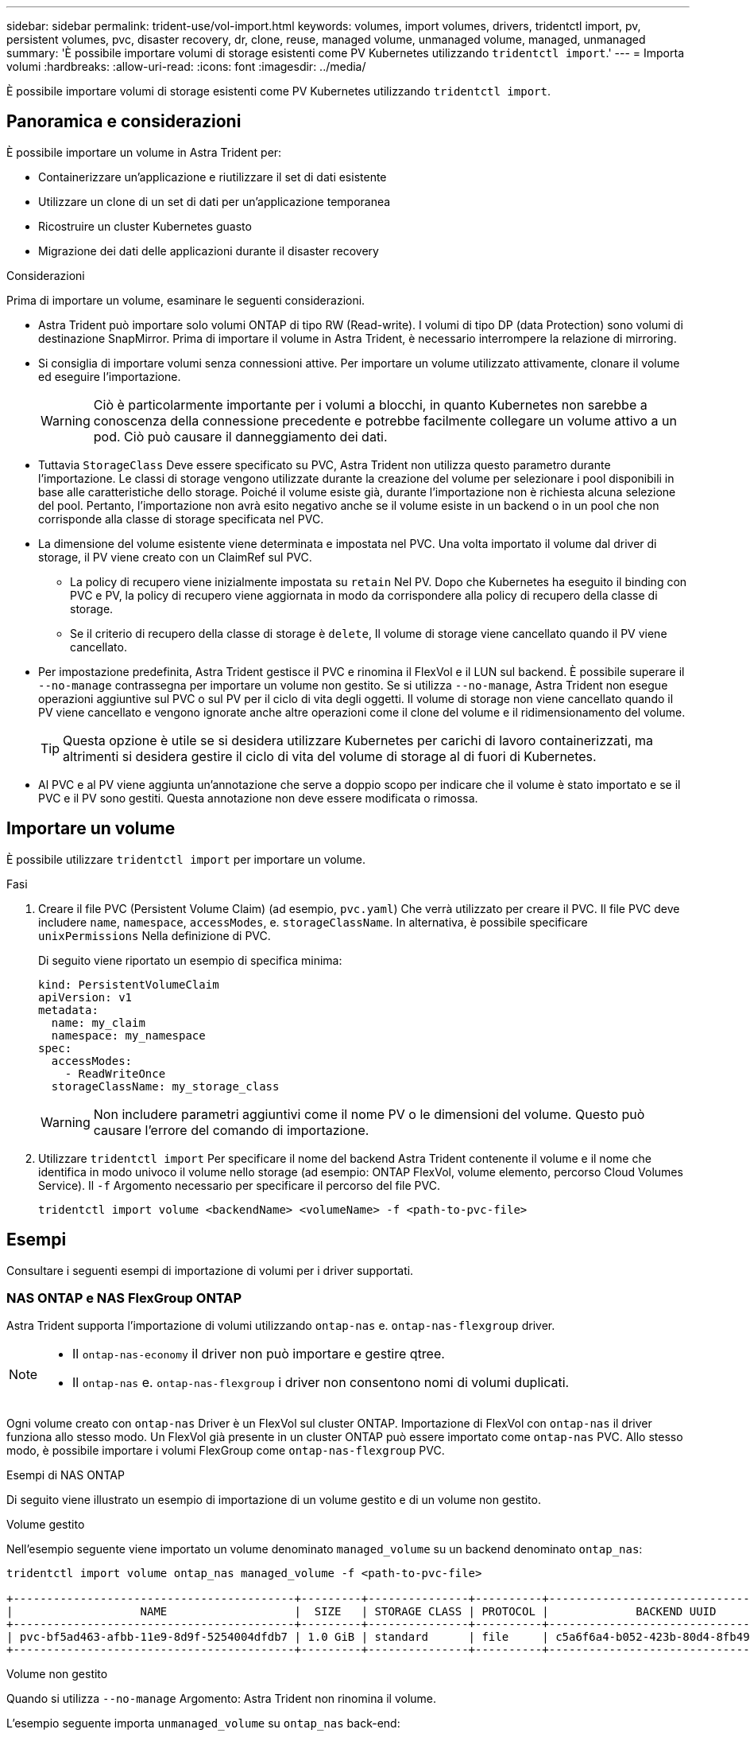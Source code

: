 ---
sidebar: sidebar 
permalink: trident-use/vol-import.html 
keywords: volumes, import volumes, drivers, tridentctl import, pv, persistent volumes, pvc, disaster recovery, dr, clone, reuse, managed volume, unmanaged volume, managed, unmanaged 
summary: 'È possibile importare volumi di storage esistenti come PV Kubernetes utilizzando `tridentctl import`.' 
---
= Importa volumi
:hardbreaks:
:allow-uri-read: 
:icons: font
:imagesdir: ../media/


[role="lead"]
È possibile importare volumi di storage esistenti come PV Kubernetes utilizzando `tridentctl import`.



== Panoramica e considerazioni

È possibile importare un volume in Astra Trident per:

* Containerizzare un'applicazione e riutilizzare il set di dati esistente
* Utilizzare un clone di un set di dati per un'applicazione temporanea
* Ricostruire un cluster Kubernetes guasto
* Migrazione dei dati delle applicazioni durante il disaster recovery


.Considerazioni
Prima di importare un volume, esaminare le seguenti considerazioni.

* Astra Trident può importare solo volumi ONTAP di tipo RW (Read-write). I volumi di tipo DP (data Protection) sono volumi di destinazione SnapMirror. Prima di importare il volume in Astra Trident, è necessario interrompere la relazione di mirroring.
* Si consiglia di importare volumi senza connessioni attive. Per importare un volume utilizzato attivamente, clonare il volume ed eseguire l'importazione.
+

WARNING: Ciò è particolarmente importante per i volumi a blocchi, in quanto Kubernetes non sarebbe a conoscenza della connessione precedente e potrebbe facilmente collegare un volume attivo a un pod. Ciò può causare il danneggiamento dei dati.

* Tuttavia `StorageClass` Deve essere specificato su PVC, Astra Trident non utilizza questo parametro durante l'importazione. Le classi di storage vengono utilizzate durante la creazione del volume per selezionare i pool disponibili in base alle caratteristiche dello storage. Poiché il volume esiste già, durante l'importazione non è richiesta alcuna selezione del pool. Pertanto, l'importazione non avrà esito negativo anche se il volume esiste in un backend o in un pool che non corrisponde alla classe di storage specificata nel PVC.
* La dimensione del volume esistente viene determinata e impostata nel PVC. Una volta importato il volume dal driver di storage, il PV viene creato con un ClaimRef sul PVC.
+
** La policy di recupero viene inizialmente impostata su `retain` Nel PV. Dopo che Kubernetes ha eseguito il binding con PVC e PV, la policy di recupero viene aggiornata in modo da corrispondere alla policy di recupero della classe di storage.
** Se il criterio di recupero della classe di storage è `delete`, Il volume di storage viene cancellato quando il PV viene cancellato.


* Per impostazione predefinita, Astra Trident gestisce il PVC e rinomina il FlexVol e il LUN sul backend. È possibile superare il `--no-manage` contrassegna per importare un volume non gestito. Se si utilizza `--no-manage`, Astra Trident non esegue operazioni aggiuntive sul PVC o sul PV per il ciclo di vita degli oggetti. Il volume di storage non viene cancellato quando il PV viene cancellato e vengono ignorate anche altre operazioni come il clone del volume e il ridimensionamento del volume.
+

TIP: Questa opzione è utile se si desidera utilizzare Kubernetes per carichi di lavoro containerizzati, ma altrimenti si desidera gestire il ciclo di vita del volume di storage al di fuori di Kubernetes.

* Al PVC e al PV viene aggiunta un'annotazione che serve a doppio scopo per indicare che il volume è stato importato e se il PVC e il PV sono gestiti. Questa annotazione non deve essere modificata o rimossa.




== Importare un volume

È possibile utilizzare `tridentctl import` per importare un volume.

.Fasi
. Creare il file PVC (Persistent Volume Claim) (ad esempio, `pvc.yaml`) Che verrà utilizzato per creare il PVC. Il file PVC deve includere `name`, `namespace`, `accessModes`, e. `storageClassName`. In alternativa, è possibile specificare `unixPermissions` Nella definizione di PVC.
+
Di seguito viene riportato un esempio di specifica minima:

+
[listing]
----
kind: PersistentVolumeClaim
apiVersion: v1
metadata:
  name: my_claim
  namespace: my_namespace
spec:
  accessModes:
    - ReadWriteOnce
  storageClassName: my_storage_class
----
+

WARNING: Non includere parametri aggiuntivi come il nome PV o le dimensioni del volume. Questo può causare l'errore del comando di importazione.

. Utilizzare `tridentctl import` Per specificare il nome del backend Astra Trident contenente il volume e il nome che identifica in modo univoco il volume nello storage (ad esempio: ONTAP FlexVol, volume elemento, percorso Cloud Volumes Service). Il `-f` Argomento necessario per specificare il percorso del file PVC.
+
[listing]
----
tridentctl import volume <backendName> <volumeName> -f <path-to-pvc-file>
----




== Esempi

Consultare i seguenti esempi di importazione di volumi per i driver supportati.



=== NAS ONTAP e NAS FlexGroup ONTAP

Astra Trident supporta l'importazione di volumi utilizzando `ontap-nas` e. `ontap-nas-flexgroup` driver.

[NOTE]
====
* Il `ontap-nas-economy` il driver non può importare e gestire qtree.
* Il `ontap-nas` e. `ontap-nas-flexgroup` i driver non consentono nomi di volumi duplicati.


====
Ogni volume creato con `ontap-nas` Driver è un FlexVol sul cluster ONTAP. Importazione di FlexVol con `ontap-nas` il driver funziona allo stesso modo. Un FlexVol già presente in un cluster ONTAP può essere importato come `ontap-nas` PVC. Allo stesso modo, è possibile importare i volumi FlexGroup come `ontap-nas-flexgroup` PVC.

.Esempi di NAS ONTAP
Di seguito viene illustrato un esempio di importazione di un volume gestito e di un volume non gestito.

[role="tabbed-block"]
====
.Volume gestito
--
Nell'esempio seguente viene importato un volume denominato `managed_volume` su un backend denominato `ontap_nas`:

[listing]
----
tridentctl import volume ontap_nas managed_volume -f <path-to-pvc-file>

+------------------------------------------+---------+---------------+----------+--------------------------------------+--------+---------+
|                   NAME                   |  SIZE   | STORAGE CLASS | PROTOCOL |             BACKEND UUID             | STATE  | MANAGED |
+------------------------------------------+---------+---------------+----------+--------------------------------------+--------+---------+
| pvc-bf5ad463-afbb-11e9-8d9f-5254004dfdb7 | 1.0 GiB | standard      | file     | c5a6f6a4-b052-423b-80d4-8fb491a14a22 | online | true    |
+------------------------------------------+---------+---------------+----------+--------------------------------------+--------+---------+
----
--
.Volume non gestito
--
Quando si utilizza `--no-manage` Argomento: Astra Trident non rinomina il volume.

L'esempio seguente importa `unmanaged_volume` su `ontap_nas` back-end:

[listing]
----
tridentctl import volume nas_blog unmanaged_volume -f <path-to-pvc-file> --no-manage

+------------------------------------------+---------+---------------+----------+--------------------------------------+--------+---------+
|                   NAME                   |  SIZE   | STORAGE CLASS | PROTOCOL |             BACKEND UUID             | STATE  | MANAGED |
+------------------------------------------+---------+---------------+----------+--------------------------------------+--------+---------+
| pvc-df07d542-afbc-11e9-8d9f-5254004dfdb7 | 1.0 GiB | standard      | file     | c5a6f6a4-b052-423b-80d4-8fb491a14a22 | online | false   |
+------------------------------------------+---------+---------------+----------+--------------------------------------+--------+---------+
----
--
====


=== ONTAP SAN

Astra Trident supporta l'importazione di volumi utilizzando `ontap-san` driver.

Astra Trident può importare SAN FlexVol ONTAP che contengono una singola LUN. Ciò è coerente con `ontap-san` Driver, che crea un FlexVol per ogni PVC e un LUN all'interno di FlexVol. Astra Trident importa il FlexVol e lo associa alla definizione del PVC.

.Esempi DI SAN ONTAP
Di seguito viene illustrato un esempio di importazione di un volume gestito e di un volume non gestito.

[role="tabbed-block"]
====
.Volume gestito
--
Per i volumi gestiti, Astra Trident rinomina FlexVol in `pvc-<uuid>` E il LUN all'interno di FlexVol a. `lun0`.

Nell'esempio riportato di seguito viene importato il `ontap-san-managed` FlexVol presente su `ontap_san_default` back-end:

[listing]
----
tridentctl import volume ontapsan_san_default ontap-san-managed -f pvc-basic-import.yaml -n trident -d

+------------------------------------------+--------+---------------+----------+--------------------------------------+--------+---------+
|                   NAME                   |  SIZE  | STORAGE CLASS | PROTOCOL |             BACKEND UUID             | STATE  | MANAGED |
+------------------------------------------+--------+---------------+----------+--------------------------------------+--------+---------+
| pvc-d6ee4f54-4e40-4454-92fd-d00fc228d74a | 20 MiB | basic         | block    | cd394786-ddd5-4470-adc3-10c5ce4ca757 | online | true    |
+------------------------------------------+--------+---------------+----------+--------------------------------------+--------+---------+
----
--
.Volume non gestito
--
L'esempio seguente importa `unmanaged_example_volume` su `ontap_san` back-end:

[listing]
----
tridentctl import volume -n trident san_blog unmanaged_example_volume -f pvc-import.yaml --no-manage
+------------------------------------------+---------+---------------+----------+--------------------------------------+--------+---------+
|                   NAME                   |  SIZE   | STORAGE CLASS | PROTOCOL |             BACKEND UUID             | STATE  | MANAGED |
+------------------------------------------+---------+---------------+----------+--------------------------------------+--------+---------+
| pvc-1fc999c9-ce8c-459c-82e4-ed4380a4b228 | 1.0 GiB | san-blog      | block    | e3275890-7d80-4af6-90cc-c7a0759f555a | online | false   |
+------------------------------------------+---------+---------------+----------+--------------------------------------+--------+---------+
----
[WARNING]
====
Se si dispone DI LUN mappati a igroups che condividono un IQN con un nodo Kubernetes IQN, come mostrato nell'esempio seguente, viene visualizzato l'errore: `LUN already mapped to initiator(s) in this group`. Per importare il volume, è necessario rimuovere l'iniziatore o annullare la mappatura del LUN.

image:./san-import-igroup.png["Immagine delle LUN mappate a iqn e iqn del cluster."]

====
--
====


=== Elemento

Astra Trident supporta il software NetApp Element e l'importazione di volumi NetApp HCI utilizzando `solidfire-san` driver.


NOTE: Il driver Element supporta nomi di volumi duplicati. Tuttavia, Astra Trident restituisce un errore se sono presenti nomi di volumi duplicati. Come soluzione alternativa, clonare il volume, fornire un nome di volume univoco e importare il volume clonato.

.Esempio di elemento
Nell'esempio seguente viene importato un `element-managed` volume sul back-end `element_default`.

[listing]
----
tridentctl import volume element_default element-managed -f pvc-basic-import.yaml -n trident -d

+------------------------------------------+--------+---------------+----------+--------------------------------------+--------+---------+
|                   NAME                   |  SIZE  | STORAGE CLASS | PROTOCOL |             BACKEND UUID             | STATE  | MANAGED |
+------------------------------------------+--------+---------------+----------+--------------------------------------+--------+---------+
| pvc-970ce1ca-2096-4ecd-8545-ac7edc24a8fe | 10 GiB | basic-element | block    | d3ba047a-ea0b-43f9-9c42-e38e58301c49 | online | true    |
+------------------------------------------+--------+---------------+----------+--------------------------------------+--------+---------+
----


=== Piattaforma Google Cloud

Astra Trident supporta l'importazione di volumi utilizzando `gcp-cvs` driver.


NOTE: Per importare un volume supportato da NetApp Cloud Volumes Service in Google Cloud Platform, identificare il volume in base al relativo percorso. Il percorso del volume è la parte del percorso di esportazione del volume dopo `:/`. Ad esempio, se il percorso di esportazione è `10.0.0.1:/adroit-jolly-swift`, il percorso del volume è `adroit-jolly-swift`.

.Esempio di piattaforma Google Cloud
Nell'esempio seguente viene importato un `gcp-cvs` volume sul back-end `gcpcvs_YEppr` con il percorso del volume di `adroit-jolly-swift`.

[listing]
----
tridentctl import volume gcpcvs_YEppr adroit-jolly-swift -f <path-to-pvc-file> -n trident

+------------------------------------------+--------+---------------+----------+--------------------------------------+--------+---------+
|                   NAME                   |  SIZE  | STORAGE CLASS | PROTOCOL |             BACKEND UUID             | STATE  | MANAGED |
+------------------------------------------+--------+---------------+----------+--------------------------------------+--------+---------+
| pvc-a46ccab7-44aa-4433-94b1-e47fc8c0fa55 | 93 GiB | gcp-storage   | file     | e1a6e65b-299e-4568-ad05-4f0a105c888f | online | true    |
+------------------------------------------+--------+---------------+----------+--------------------------------------+--------+---------+
----


=== Azure NetApp Files

Astra Trident supporta l'importazione di volumi utilizzando `azure-netapp-files` e. `azure-netapp-files-subvolume` driver.


NOTE: Per importare un volume Azure NetApp Files, identificare il volume in base al relativo percorso. Il percorso del volume è la parte del percorso di esportazione del volume dopo `:/`. Ad esempio, se il percorso di montaggio è `10.0.0.2:/importvol1`, il percorso del volume è `importvol1`.

.Esempio di Azure NetApp Files
Nell'esempio seguente viene importato un `azure-netapp-files` volume sul back-end `azurenetappfiles_40517` con il percorso del volume `importvol1`.

[listing]
----
tridentctl import volume azurenetappfiles_40517 importvol1 -f <path-to-pvc-file> -n trident

+------------------------------------------+---------+---------------+----------+--------------------------------------+--------+---------+
|                   NAME                   |  SIZE   | STORAGE CLASS | PROTOCOL |             BACKEND UUID             | STATE  | MANAGED |
+------------------------------------------+---------+---------------+----------+--------------------------------------+--------+---------+
| pvc-0ee95d60-fd5c-448d-b505-b72901b3a4ab | 100 GiB | anf-storage   | file     | 1c01274f-d94b-44a3-98a3-04c953c9a51e | online | true    |
+------------------------------------------+---------+---------------+----------+--------------------------------------+--------+---------+
----